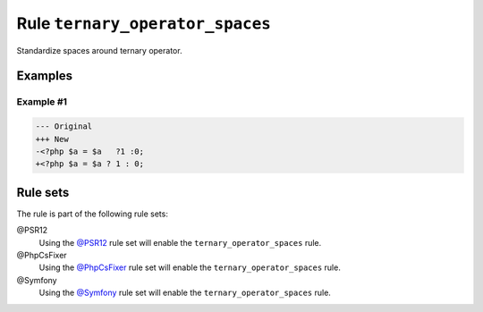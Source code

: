 ================================
Rule ``ternary_operator_spaces``
================================

Standardize spaces around ternary operator.

Examples
--------

Example #1
~~~~~~~~~~

.. code-block:: diff

   --- Original
   +++ New
   -<?php $a = $a   ?1 :0;
   +<?php $a = $a ? 1 : 0;

Rule sets
---------

The rule is part of the following rule sets:

@PSR12
  Using the `@PSR12 <./../../ruleSets/PSR12.rst>`_ rule set will enable the ``ternary_operator_spaces`` rule.

@PhpCsFixer
  Using the `@PhpCsFixer <./../../ruleSets/PhpCsFixer.rst>`_ rule set will enable the ``ternary_operator_spaces`` rule.

@Symfony
  Using the `@Symfony <./../../ruleSets/Symfony.rst>`_ rule set will enable the ``ternary_operator_spaces`` rule.
